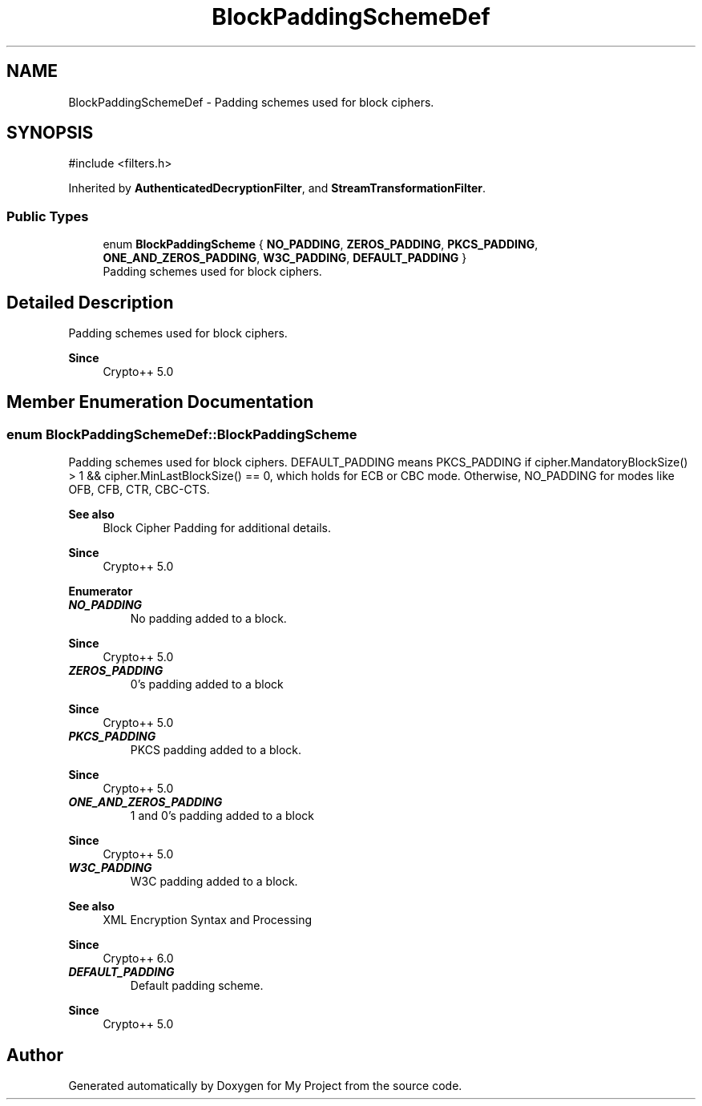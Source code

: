 .TH "BlockPaddingSchemeDef" 3 "My Project" \" -*- nroff -*-
.ad l
.nh
.SH NAME
BlockPaddingSchemeDef \- Padding schemes used for block ciphers\&.  

.SH SYNOPSIS
.br
.PP
.PP
\fR#include <filters\&.h>\fP
.PP
Inherited by \fBAuthenticatedDecryptionFilter\fP, and \fBStreamTransformationFilter\fP\&.
.SS "Public Types"

.in +1c
.ti -1c
.RI "enum \fBBlockPaddingScheme\fP { \fBNO_PADDING\fP, \fBZEROS_PADDING\fP, \fBPKCS_PADDING\fP, \fBONE_AND_ZEROS_PADDING\fP, \fBW3C_PADDING\fP, \fBDEFAULT_PADDING\fP }"
.br
.RI "Padding schemes used for block ciphers\&. "
.in -1c
.SH "Detailed Description"
.PP 
Padding schemes used for block ciphers\&. 


.PP
\fBSince\fP
.RS 4
Crypto++ 5\&.0 
.RE
.PP

.SH "Member Enumeration Documentation"
.PP 
.SS "enum \fBBlockPaddingSchemeDef::BlockPaddingScheme\fP"

.PP
Padding schemes used for block ciphers\&. DEFAULT_PADDING means PKCS_PADDING if \fRcipher\&.MandatoryBlockSize() > 1 && cipher\&.MinLastBlockSize() == 0\fP, which holds for ECB or CBC mode\&. Otherwise, NO_PADDING for modes like OFB, CFB, CTR, CBC-CTS\&. 
.PP
\fBSee also\fP
.RS 4
\fRBlock Cipher Padding\fP for additional details\&. 
.RE
.PP
\fBSince\fP
.RS 4
Crypto++ 5\&.0 
.RE
.PP

.PP
\fBEnumerator\fP
.in +1c
.TP
\f(BINO_PADDING \fP
No padding added to a block\&. 
.PP
\fBSince\fP
.RS 4
Crypto++ 5\&.0 
.RE
.PP

.TP
\f(BIZEROS_PADDING \fP
0's padding added to a block 
.PP
\fBSince\fP
.RS 4
Crypto++ 5\&.0 
.RE
.PP

.TP
\f(BIPKCS_PADDING \fP
PKCS padding added to a block\&. 
.PP
\fBSince\fP
.RS 4
Crypto++ 5\&.0 
.RE
.PP

.TP
\f(BIONE_AND_ZEROS_PADDING \fP
1 and 0's padding added to a block 
.PP
\fBSince\fP
.RS 4
Crypto++ 5\&.0 
.RE
.PP

.TP
\f(BIW3C_PADDING \fP
W3C padding added to a block\&. 
.PP
\fBSee also\fP
.RS 4
\fRXML Encryption Syntax and Processing\fP 
.RE
.PP
\fBSince\fP
.RS 4
Crypto++ 6\&.0 
.RE
.PP

.TP
\f(BIDEFAULT_PADDING \fP
Default padding scheme\&. 
.PP
\fBSince\fP
.RS 4
Crypto++ 5\&.0 
.RE
.PP


.SH "Author"
.PP 
Generated automatically by Doxygen for My Project from the source code\&.
